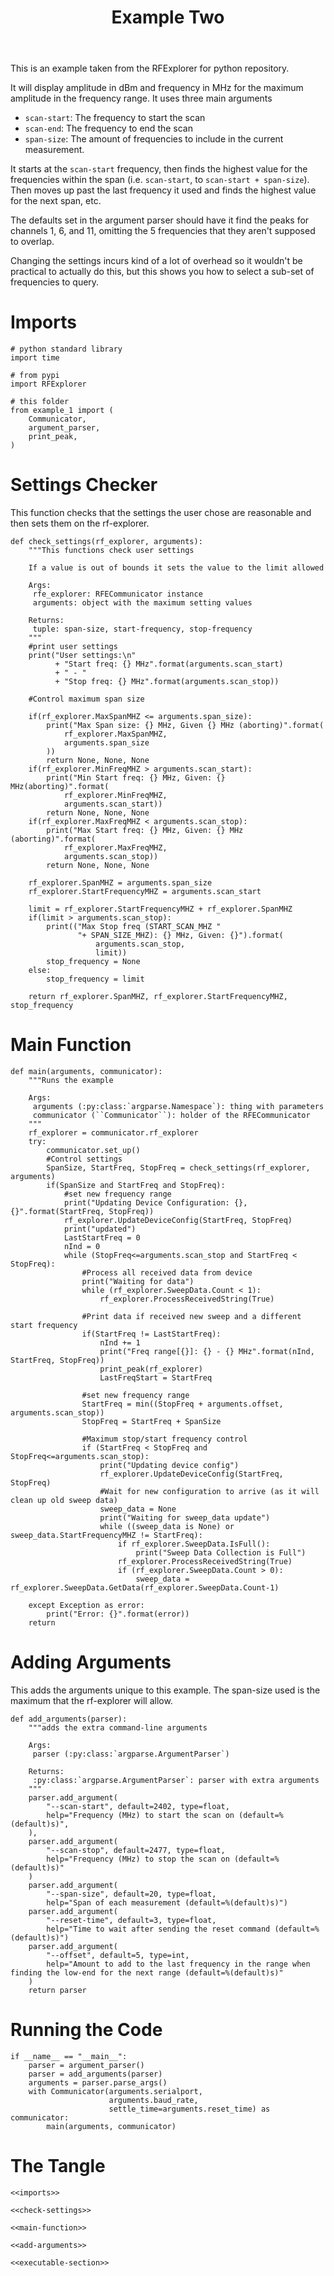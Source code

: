 #+TITLE: Example Two

This is an example taken from the RFExplorer for python repository.

It will display amplitude in dBm and frequency in MHz for the maximum amplitude in the frequency range. It uses three main arguments
 - =scan-start=: The frequency to start the scan
 - =scan-end=: The frequency to end the scan
 - =span-size=: The amount of frequencies to include in the current measurement.

It starts at the =scan-start= frequency, then finds the highest value for the frequencies within the span (i.e. =scan-start=, to =scan-start + span-size=). Then moves up past the last frequency it used and finds the highest value for the next span, etc.

The defaults set in the argument parser should have it find the peaks for channels 1, 6, and 11, omitting the 5 frequencies that they aren't supposed to overlap. 

Changing the settings incurs kind of a lot of overhead so it wouldn't be practical to actually do this, but this shows you how to select a sub-set of frequencies to query.

* Imports

#+BEGIN_SRC ipython :session example2 :results none :noweb-ref imports
# python standard library
import time

# from pypi
import RFExplorer

# this folder
from example_1 import (
    Communicator,
    argument_parser,
    print_peak,
)
#+END_SRC

* Settings Checker

  This function checks that the settings the user chose are reasonable and then sets them on the rf-explorer.

#+BEGIN_SRC ipython :session example2 :results none :noweb-ref check-settings
def check_settings(rf_explorer, arguments):
    """This functions check user settings

    If a value is out of bounds it sets the value to the limit allowed
    
    Args:
     rfe_explorer: RFECommunicator instance
     arguments: object with the maximum setting values

    Returns:
     tuple: span-size, start-frequency, stop-frequency
    """
    #print user settings
    print("User settings:\n"
          + "Start freq: {} MHz".format(arguments.scan_start)
          + " - "
          + "Stop freq: {} MHz".format(arguments.scan_stop))

    #Control maximum span size

    if(rf_explorer.MaxSpanMHZ <= arguments.span_size):
        print("Max Span size: {} MHz, Given {} MHz (aborting)".format(
            rf_explorer.MaxSpanMHZ,
            arguments.span_size
        ))
        return None, None, None
    if(rf_explorer.MinFreqMHZ > arguments.scan_start):
        print("Min Start freq: {} MHz, Given: {} MHz(aborting)".format(
            rf_explorer.MinFreqMHZ,
            arguments.scan_start))
        return None, None, None
    if(rf_explorer.MaxFreqMHZ < arguments.scan_stop):
        print("Max Start freq: {} MHz, Given: {} MHz (aborting)".format(
            rf_explorer.MaxFreqMHZ,
            arguments.scan_stop))
        return None, None, None

    rf_explorer.SpanMHZ = arguments.span_size
    rf_explorer.StartFrequencyMHZ = arguments.scan_start

    limit = rf_explorer.StartFrequencyMHZ + rf_explorer.SpanMHZ
    if(limit > arguments.scan_stop):
        print(("Max Stop freq (START_SCAN_MHZ "
               "+ SPAN_SIZE_MHZ): {} MHz, Given: {}").format(
                   arguments.scan_stop,
                   limit))
        stop_frequency = None
    else:
        stop_frequency = limit
    
    return rf_explorer.SpanMHZ, rf_explorer.StartFrequencyMHZ, stop_frequency
#+END_SRC

* Main Function
#+BEGIN_SRC ipython :session example2 :results none :noweb-ref main-function
def main(arguments, communicator):
    """Runs the example

    Args:
     arguments (:py:class:`argparse.Namespace`): thing with parameters
     communicator (``Communicator``): holder of the RFECommunicator
    """
    rf_explorer = communicator.rf_explorer
    try:
        communicator.set_up()
        #Control settings
        SpanSize, StartFreq, StopFreq = check_settings(rf_explorer, arguments)
        if(SpanSize and StartFreq and StopFreq):
            #set new frequency range
            print("Updating Device Configuration: {}, {}".format(StartFreq, StopFreq))
            rf_explorer.UpdateDeviceConfig(StartFreq, StopFreq)
            print("updated")
            LastStartFreq = 0
            nInd = 0
            while (StopFreq<=arguments.scan_stop and StartFreq < StopFreq): 
                #Process all received data from device 
                print("Waiting for data")
                while (rf_explorer.SweepData.Count < 1):
                    rf_explorer.ProcessReceivedString(True)
    
                #Print data if received new sweep and a different start frequency 
                if(StartFreq != LastStartFreq):
                    nInd += 1
                    print("Freq range[{}]: {} - {} MHz".format(nInd, StartFreq, StopFreq))
                    print_peak(rf_explorer)
                    LastFreqStart = StartFreq
    
                #set new frequency range
                StartFreq = min((StopFreq + arguments.offset, arguments.scan_stop))
                StopFreq = StartFreq + SpanSize

                #Maximum stop/start frequency control
                if (StartFreq < StopFreq and StopFreq<=arguments.scan_stop):
                    print("Updating device config")
                    rf_explorer.UpdateDeviceConfig(StartFreq, StopFreq)
                    #Wait for new configuration to arrive (as it will clean up old sweep data)
                    sweep_data = None
                    print("Waiting for sweep_data update")
                    while ((sweep_data is None) or sweep_data.StartFrequencyMHZ != StartFreq):
                        if rf_explorer.SweepData.IsFull():
                            print("Sweep Data Collection is Full")
                        rf_explorer.ProcessReceivedString(True)
                        if (rf_explorer.SweepData.Count > 0):
                            sweep_data = rf_explorer.SweepData.GetData(rf_explorer.SweepData.Count-1)

    except Exception as error:
        print("Error: {}".format(error))
    return
#+END_SRC

* Adding Arguments
  This adds the arguments unique to this example. The span-size used is the maximum that the rf-explorer will allow.

#+BEGIN_SRC ipython :session example2 :results none :noweb-ref add-arguments
def add_arguments(parser):
    """adds the extra command-line arguments

    Args:
     parser (:py:class:`argparse.ArgumentParser`)

    Returns:
     :py:class:`argparse.ArgumentParser`: parser with extra arguments
    """
    parser.add_argument(
        "--scan-start", default=2402, type=float,
        help="Frequency (MHz) to start the scan on (default=%(default)s)",
    ),
    parser.add_argument(
        "--scan-stop", default=2477, type=float,
        help="Frequency (MHz) to stop the scan on (default=%(default)s)"
    )
    parser.add_argument(
        "--span-size", default=20, type=float,
        help="Span of each measurement (default=%(default)s)")
    parser.add_argument(
        "--reset-time", default=3, type=float,
        help="Time to wait after sending the reset command (default=%(default)s)")
    parser.add_argument(
        "--offset", default=5, type=int,
        help="Amount to add to the last frequency in the range when finding the low-end for the next range (default=%(default)s)"
    )
    return parser
#+END_SRC

* Running the Code
#+BEGIN_SRC ipython :session example2 :results none :noweb-ref executable-section
if __name__ == "__main__":
    parser = argument_parser()
    parser = add_arguments(parser)
    arguments = parser.parse_args()
    with Communicator(arguments.serialport,
                      arguments.baud_rate,
                      settle_time=arguments.reset_time) as communicator:
        main(arguments, communicator)
#+END_SRC

* The Tangle

#+BEGIN_SRC ipython :session example2 :tangle example_2.py
<<imports>>

<<check-settings>>

<<main-function>>

<<add-arguments>>

<<executable-section>>
#+END_SRC
